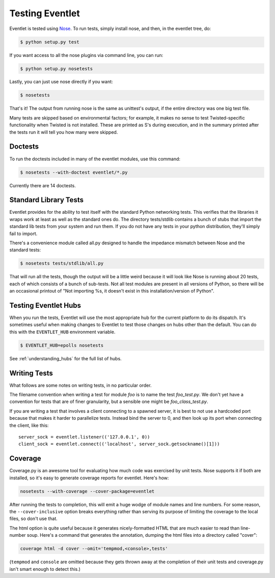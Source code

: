 Testing Eventlet
================

Eventlet is tested using `Nose <http://somethingaboutorange.com/mrl/projects/nose/>`_.  To run tests, simply install nose, and then, in the eventlet tree, do:

.. code-block:: sh

  $ python setup.py test
  
If you want access to all the nose plugins via command line, you can run:

.. code-block:: sh

  $ python setup.py nosetests

Lastly, you can just use nose directly if you want:

.. code-block:: sh

  $ nosetests

That's it!  The output from running nose is the same as unittest's output, if the entire directory was one big test file.

Many tests are skipped based on environmental factors; for example, it makes no sense to test Twisted-specific functionality when Twisted is not installed.  These are printed as S's during execution, and in the summary printed after the tests run it will tell you how many were skipped.

Doctests
--------

To run the doctests included in many of the eventlet modules, use this command:

.. code-block :: sh

  $ nosetests --with-doctest eventlet/*.py
  
Currently there are 14 doctests.

Standard Library Tests
----------------------

Eventlet provides for the ability to test itself with the standard Python networking tests.  This verifies that the libraries it wraps work at least as well as the standard ones do.  The directory tests/stdlib contains a bunch of stubs that import the standard lib tests from your system and run them.  If you do not have any tests in your python distribution, they'll simply fail to import.

There's a convenience module called all.py designed to handle the impedance mismatch between Nose and the standard tests:

.. code-block:: sh

  $ nosetests tests/stdlib/all.py
  
That will run all the tests, though the output will be a little weird because it will look like Nose is running about 20 tests, each of which consists of a bunch of sub-tests.  Not all test modules are present in all versions of Python, so there will be an occasional printout of "Not importing %s, it doesn't exist in this installation/version of Python".


Testing Eventlet Hubs
---------------------

When you run the tests, Eventlet will use the most appropriate hub for the current platform to do its dispatch.  It's sometimes useful when making changes to Eventlet to test those changes on hubs other than the default.  You can do this with the ``EVENTLET_HUB`` environment variable.

.. code-block:: sh

 $ EVENTLET_HUB=epolls nosetests

See :ref:`understanding_hubs` for the full list of hubs.


Writing Tests
-------------

What follows are some notes on writing tests, in no particular order.

The filename convention when writing a test for module `foo` is to name the test `foo_test.py`.  We don't yet have a convention for tests that are of finer granularity, but a sensible one might be `foo_class_test.py`.

If you are writing a test that involves a client connecting to a spawned server, it is best to not use a hardcoded port because that makes it harder to parallelize tests.  Instead bind the server to 0, and then look up its port when connecting the client, like this::

  server_sock = eventlet.listener(('127.0.0.1', 0))
  client_sock = eventlet.connect(('localhost', server_sock.getsockname()[1]))
  
Coverage
--------

Coverage.py is an awesome tool for evaluating how much code was exercised by unit tests.  Nose supports it if both are installed, so it's easy to generate coverage reports for eventlet.  Here's how:

.. code-block:: sh

 nosetests --with-coverage --cover-package=eventlet
 
After running the tests to completion, this will emit a huge wodge of module names and line numbers.  For some reason, the ``--cover-inclusive`` option breaks everything rather than serving its purpose of limiting the coverage to the local files, so don't use that.

The html option is quite useful because it generates nicely-formatted HTML that are much easier to read than line-number soup.  Here's a command that generates the annotation, dumping the html files into a directory called "cover":

.. code-block:: sh

  coverage html -d cover --omit='tempmod,<console>,tests'
 
(``tempmod`` and ``console`` are omitted because they gets thrown away at the completion of their unit tests and coverage.py isn't smart enough to detect this.)